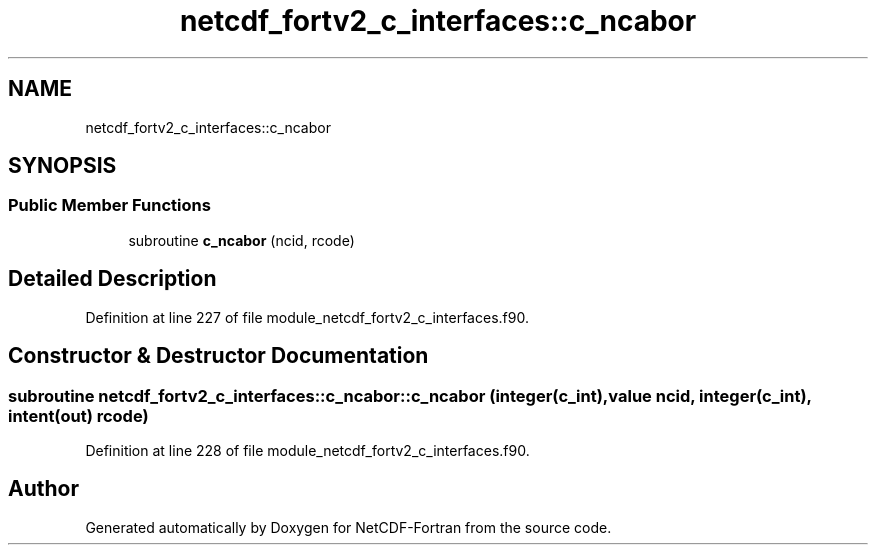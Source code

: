 .TH "netcdf_fortv2_c_interfaces::c_ncabor" 3 "Wed Jan 17 2018" "Version 4.5.0-development" "NetCDF-Fortran" \" -*- nroff -*-
.ad l
.nh
.SH NAME
netcdf_fortv2_c_interfaces::c_ncabor
.SH SYNOPSIS
.br
.PP
.SS "Public Member Functions"

.in +1c
.ti -1c
.RI "subroutine \fBc_ncabor\fP (ncid, rcode)"
.br
.in -1c
.SH "Detailed Description"
.PP 
Definition at line 227 of file module_netcdf_fortv2_c_interfaces\&.f90\&.
.SH "Constructor & Destructor Documentation"
.PP 
.SS "subroutine netcdf_fortv2_c_interfaces::c_ncabor::c_ncabor (integer(c_int), value ncid, integer(c_int), intent(out) rcode)"

.PP
Definition at line 228 of file module_netcdf_fortv2_c_interfaces\&.f90\&.

.SH "Author"
.PP 
Generated automatically by Doxygen for NetCDF-Fortran from the source code\&.
